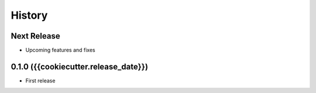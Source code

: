 =======
History
=======

Next Release
------------
* Upcoming features and fixes

0.1.0 ({{cookiecutter.release_date}})
------------------
* First release
